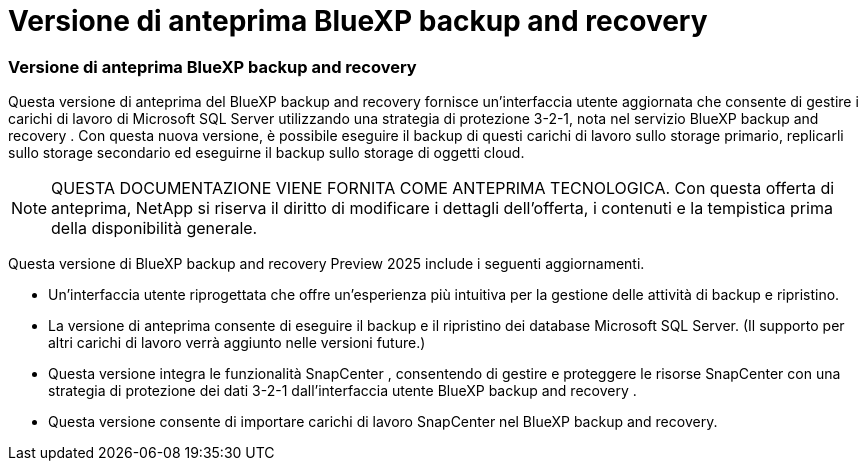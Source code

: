 = Versione di anteprima BlueXP backup and recovery
:allow-uri-read: 




=== Versione di anteprima BlueXP backup and recovery

Questa versione di anteprima del BlueXP backup and recovery fornisce un'interfaccia utente aggiornata che consente di gestire i carichi di lavoro di Microsoft SQL Server utilizzando una strategia di protezione 3-2-1, nota nel servizio BlueXP backup and recovery . Con questa nuova versione, è possibile eseguire il backup di questi carichi di lavoro sullo storage primario, replicarli sullo storage secondario ed eseguirne il backup sullo storage di oggetti cloud.


NOTE: QUESTA DOCUMENTAZIONE VIENE FORNITA COME ANTEPRIMA TECNOLOGICA. Con questa offerta di anteprima, NetApp si riserva il diritto di modificare i dettagli dell'offerta, i contenuti e la tempistica prima della disponibilità generale.

Questa versione di BlueXP backup and recovery Preview 2025 include i seguenti aggiornamenti.

* Un'interfaccia utente riprogettata che offre un'esperienza più intuitiva per la gestione delle attività di backup e ripristino.
* La versione di anteprima consente di eseguire il backup e il ripristino dei database Microsoft SQL Server. (Il supporto per altri carichi di lavoro verrà aggiunto nelle versioni future.)
* Questa versione integra le funzionalità SnapCenter , consentendo di gestire e proteggere le risorse SnapCenter con una strategia di protezione dei dati 3-2-1 dall'interfaccia utente BlueXP backup and recovery .
* Questa versione consente di importare carichi di lavoro SnapCenter nel BlueXP backup and recovery.

